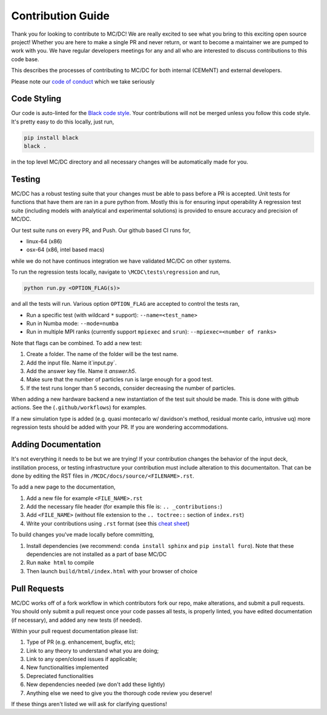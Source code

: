 .. _contribution:

==================
Contribution Guide
==================

Thank you for looking to contribute to MC/DC! 
We are really excited to see what you bring to this exciting open source project!
Whether you are here to make a single PR and never return, or want to become a maintainer we are pumped to work with you.
We have regular developers meetings for any and all who are interested to discuss contributions to this code base.

This describes the processes of contributing to MC/DC for both internal (CEMeNT) and external developers.

Please note our `code of conduct <https://github.com/CEMeNT-PSAAP/MCDC/blob/main/CODE_OF_CONDUCT.md>`_ which we take seriously

------------
Code Styling
------------

Our code is auto-linted for the `Black code style <https://black.readthedocs.io/en/stable/the_black_code_style/current_style.html>`_.
Your contributions will not be merged unless you follow this code style.
It's pretty easy to do this locally, just run,

.. code-block:: sh


    pip install black
    black .


in the top level MC/DC directory and all necessary changes will be automatically made for you.

-------
Testing
-------

MC/DC has a robust testing suite that your changes must be able to pass before a PR is accepted.
Unit tests for functions that have them are ran in a pure python from.
Mostly this is for ensuring input operability
A regression test suite (including models with analytical and experimental solutions) is provided to ensure accuracy and precision of MC/DC.

Our test suite runs on every PR, and Push.
Our github based CI runs for, 

* linux-64 (x86)
* osx-64 (x86, intel based macs)

while we do not have continuos integration we have validated MC/DC on other systems.

To run the regression tests locally, navigate to ``\MCDC\tests\regression`` and run,

.. code-block:: sh


    python run.py <OPTION_FLAG(s)>


and all the tests will run. Various option ``OPTION_FLAG`` are accepted to control the tests ran,

* Run a specific test (with wildcard ``*`` support): ``--name=<test_name>`` 
* Run in Numba mode: ``--mode=numba``
* Run in multiple MPI ranks (currently support ``mpiexec`` and ``srun``): ``--mpiexec=<number of ranks>``

Note that flags can be combined. To add a new test:

#. Create a folder. The name of the folder will be the test name.
#. Add the input file. Name it`input.py`.
#. Add the answer key file. Name it `answer.h5`.
#. Make sure that the number of particles run is large enough for a good test.
#. If the test runs longer than 5 seconds, consider decreasing the number of particles.

When adding a new hardware backend a new instantiation of the test suit should be made.
This is done with github actions. 
See the (``.github/workflows``) for examples.

If a new simulation type is added (e.g. quasi montecarlo w/ davidson's method, residual monte carlo, intrusive uq) more regression tests should be added with your PR.
If you are wondering accommodations.


--------------------
Adding Documentation
--------------------


It's not everything it needs to be but we are trying!
If your contribution changes the behavior of the input deck, instillation process, or testing infrastructure your contribution must include alteration to this documentaiton.
That can be done by editing the RST files in ``/MCDC/docs/source/<FILENAME>.rst``.

To add a new page to the documentation,

#. Add a new file for example ``<FILE_NAME>.rst``
#. Add the necessary file header (for example this file is: ``.. _contributions:``)
#. Add ``<FILE_NAME>`` (without file extension to the ``.. toctree::`` section of ``index.rst``)
#. Write your contributions using ``.rst`` format (see this `cheat sheet <https://github.com/ralsina/rst-cheatsheet/blob/master/rst-cheatsheet.rst>`_)

To build changes you've made locally before committing,

#. Install dependencies (we recommend: ``conda install sphinx`` and ``pip install furo``). Note that these dependencies are not installed as a part of base MC/DC
#. Run ``make html`` to compile
#. Then launch ``build/html/index.html`` with your browser of choice

-------------
Pull Requests
-------------


MC/DC works off of a fork workflow in which contributors fork our repo, make alterations, and submit a pull requests.
You should only submit a pull request once your code passes all tests, is properly linted, you have edited documentation (if necessary), and added any new tests (if needed).

Within your pull request documentation please list:

#. Type of PR (e.g. enhancement, bugfix, etc);
#. Link to any theory to understand what you are doing;
#. Link to any open/closed issues if applicable;
#. New functionalities implemented
#. Depreciated functionalities
#. New dependencies needed (we don't add these lightly)
#. Anything else we need to give you the thorough code review you deserve!

If these things aren't listed we will ask for clarifying questions!